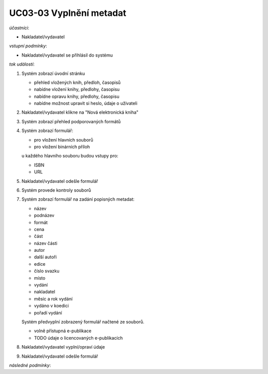 UC03-03 Vyplnění metadat
~~~~~~~~~~~~~~~~~~~~~~~~

*účastníci*:

- Nakladatel/vydavatel

*vstupní podmínky*:

- Nakladatel/vydavatel se přihlásil do systému

*tok událostí*:

1. Systém zobrazí úvodní stránku
   
   - přehled vložených knih, předloh, časopisů
   - nabídne vložení knihy, předlohy, časopisu
   - nabídne opravu knihy, předlohy, časopisu 
   - nabídne možnost upravit si heslo, údaje o uživateli
   
2. Nakladatel/vydavatel klikne na "Nová elektronická kniha"
3. Systém zobrazí přehled podporovaných formátů
4. Systém zobrazí formulář:
   
   - pro vložení hlavních souborů
   - pro vložení binárních příloh

   u každého hlavního souboru budou vstupy pro:

   - ISBN
   - URL

5. Nakladatel/vydavatel odešle formulář
6. Systém provede kontroly souborů
7. Systém zobrazí formulář na zadání popisných metadat:

   - název
   - podnázev
   - formát
   - cena
   - část
   - název části
   - autor
   - další autoři
   - edice
   - číslo svazku
   - místo
   - vydání
   - nakladatel
   - měsíc a rok vydání
   - vydáno v koedici
   - pořadí vydání
   
   Systém předvyplní zobrazený formulář načtené ze souborů.

   - volně přístupná e-publikace
   - TODO údaje o licencovaných e-publikacích

8. Nakladatel/vydavatel vyplní/opraví údaje
9. Nakladatel/vydavatel odešle formulář

*následné podmínky*:
